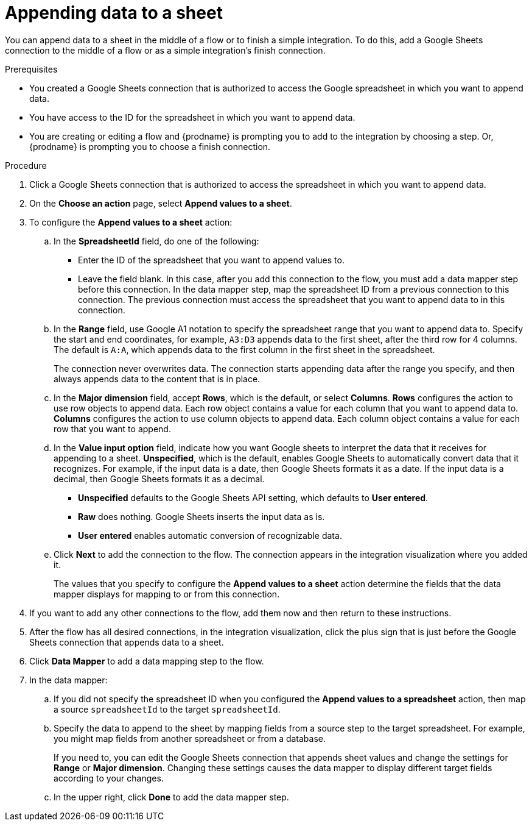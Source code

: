 // This module is included in the following assemblies:
// as_connecting-to-google-sheets.adoc

[id='add-google-sheets-connection-append-sheet-values_{context}']
= Appending data to a sheet

You can append data to a sheet 
in the middle of a flow or to finish a simple integration.
To do this, add a Google Sheets connection to the middle of a flow
or as a simple integration's finish connection.

.Prerequisites
* You created a Google Sheets connection that is authorized to access the 
Google spreadsheet in which you want to append data.
* You have access to the ID for the spreadsheet in which
you want to append data. 
* You are creating or editing a flow and {prodname} is prompting you
to add to the integration by choosing a step. Or, {prodname} is prompting you to choose a finish connection. 

.Procedure
. Click a Google Sheets connection that is authorized to access
the spreadsheet in which you want to append data.
. On the *Choose an action* page, select *Append values to a sheet*.
. To configure the *Append values to a sheet* action:
+
.. In the *SpreadsheetId* field, do one of the following: 
+
* Enter the ID of the spreadsheet that you want to append values to. 
* Leave the field blank. In this case, after you add this connection 
to the flow, you must add a data mapper step
before this connection. In the data mapper step, map the spreadsheet ID from 
a previous connection to this connection. The previous connection must 
access the spreadsheet that you want to append data to in this connection.

.. In the *Range* field, use Google A1 notation to specify the spreadsheet
range that you want to append data to. Specify the start and end coordinates, 
for example, `A3:D3` appends data to the first sheet, after the third
row for 4 columns. The default is `A:A`, which appends data to the first
column in the first sheet in the spreadsheet. 
+
The connection never overwrites data. The connection starts appending
data after the range you specify, and then always appends data to the
content that is in place. 

.. In the *Major dimension* field, accept *Rows*, which is the default, or
select *Columns*. *Rows* configures the action to use row objects to append 
data. Each row object contains a value for each column that you want to append
data to. *Columns* configures the action to use column objects to append data. 
Each column object contains a value for each row that you want to append.  

.. In the *Value input option* field, indicate how you want Google sheets
to interpret the data that it receives for appending to a sheet. 
*Unspecified*, which is the default, enables Google Sheets to automatically 
convert data that it recognizes. For example, if the input data is a date, then 
Google Sheets formats it as a date. If the input data is a decimal, then 
Google Sheets formats it as a decimal. 
+
* *Unspecified* defaults to the Google Sheets API setting, 
which defaults to *User entered*.
* *Raw* does nothing. Google Sheets inserts the input data as is.
* *User entered* enables automatic conversion of recognizable data. 

.. Click *Next* to add the connection to the flow.
The connection appears in the integration visualization where you added it.
+
The values that you specify to configure the *Append values to a sheet* 
action determine the fields that the data mapper displays for mapping
to or from this connection.

. If you want to add any other connections to the flow, add them now
and then return to these instructions. 
. After the flow has all desired connections, 
in the integration visualization, click the plus sign that is
just before the Google Sheets connection that appends data to a sheet.
. Click *Data Mapper* to add a data mapping step to the flow. 

. In the data mapper: 

.. If you did not specify the spreadsheet ID when you configured the 
*Append values to a spreadsheet* action, then map a source `spreadsheetId` 
to the target `spreadsheetId`.

.. Specify the data to append to the sheet by mapping fields from 
a source step to the target spreadsheet. For example, 
you might map fields from another spreadsheet or from a database. 
+
If you need to, you can edit the Google Sheets connection that appends
sheet values and change the settings for *Range* or *Major dimension*. 
Changing these settings causes the data mapper to display different 
target fields according to your changes. 

.. In the upper right, click *Done* to add the data mapper step.
